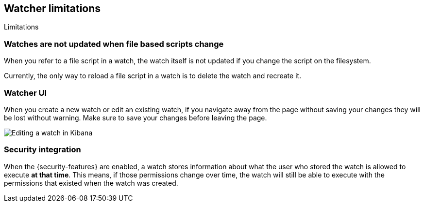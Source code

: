 [role="xpack"]
[[watcher-limitations]]
== Watcher limitations
++++
<titleabbrev>Limitations</titleabbrev>
++++

[float]
=== Watches are not updated when file based scripts change

When you refer to a file script in a watch, the watch itself is not updated
if you change the script on the filesystem.

Currently, the only way to reload a file script in a watch is to delete 
the watch and recreate it.

[float]
=== Watcher UI

When you create a new watch or edit an existing watch, if you navigate away
from the page without saving your changes they will be lost without warning. 
Make sure to save your changes before leaving the page.

image::images/watcher-ui-edit-watch.png[Editing a watch in Kibana]

[float]
=== Security integration

When the {security-features} are enabled, a watch stores information about what
the user who stored the watch is allowed to execute **at that time**. This means,
if those permissions change over time, the watch will still be able to execute
with the permissions that existed when the watch was created.
